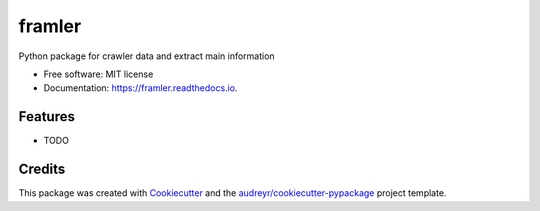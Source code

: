 =======
framler
=======


.. image:: https://img.shields.io/pypi/v/framler.svg
        :target: https://pypi.python.org/pypi/framler

.. image:: https://img.shields.io/travis/huyhoang17/framler.svg
        :target: https://travis-ci.org/huyhoang17/framler

.. image:: https://readthedocs.org/projects/framler/badge/?version=latest
        :target: https://framler.readthedocs.io/en/latest/?badge=latest
        :alt: Documentation Status


.. image:: https://pyup.io/repos/github/huyhoang17/framler/shield.svg
     :target: https://pyup.io/repos/github/huyhoang17/framler/
     :alt: Updates



Python package for crawler data and extract main information 


* Free software: MIT license
* Documentation: https://framler.readthedocs.io.


Features
--------

* TODO

Credits
-------

This package was created with Cookiecutter_ and the `audreyr/cookiecutter-pypackage`_ project template.

.. _Cookiecutter: https://github.com/audreyr/cookiecutter
.. _`audreyr/cookiecutter-pypackage`: https://github.com/audreyr/cookiecutter-pypackage
